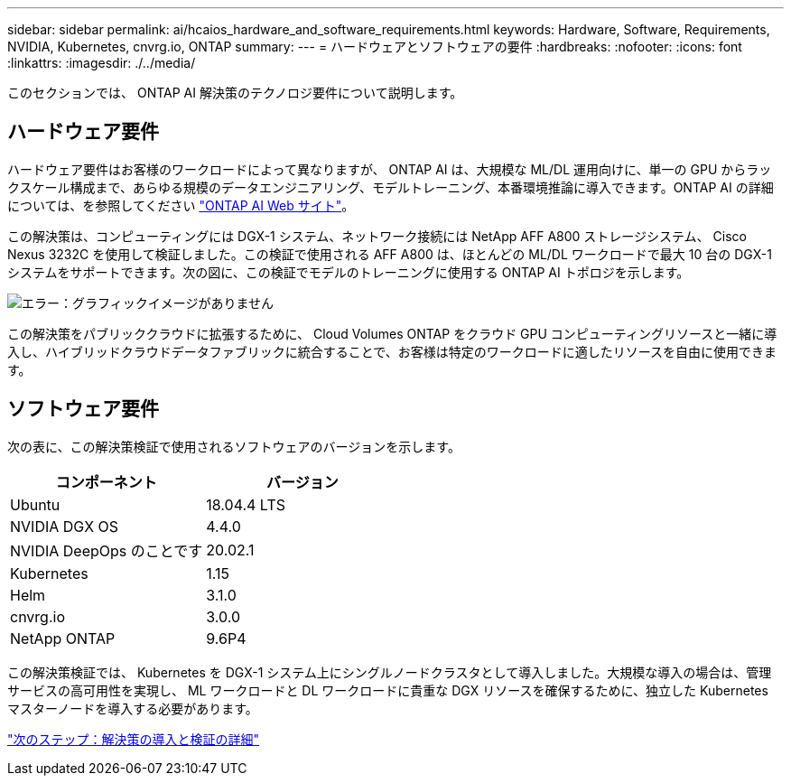 ---
sidebar: sidebar 
permalink: ai/hcaios_hardware_and_software_requirements.html 
keywords: Hardware, Software, Requirements, NVIDIA, Kubernetes, cnvrg.io, ONTAP 
summary:  
---
= ハードウェアとソフトウェアの要件
:hardbreaks:
:nofooter: 
:icons: font
:linkattrs: 
:imagesdir: ./../media/


[role="lead"]
このセクションでは、 ONTAP AI 解決策のテクノロジ要件について説明します。



== ハードウェア要件

ハードウェア要件はお客様のワークロードによって異なりますが、 ONTAP AI は、大規模な ML/DL 運用向けに、単一の GPU からラックスケール構成まで、あらゆる規模のデータエンジニアリング、モデルトレーニング、本番環境推論に導入できます。ONTAP AI の詳細については、を参照してください https://www.netapp.com/us/products/ontap-ai.aspx["ONTAP AI Web サイト"^]。

この解決策は、コンピューティングには DGX-1 システム、ネットワーク接続には NetApp AFF A800 ストレージシステム、 Cisco Nexus 3232C を使用して検証しました。この検証で使用される AFF A800 は、ほとんどの ML/DL ワークロードで最大 10 台の DGX-1 システムをサポートできます。次の図に、この検証でモデルのトレーニングに使用する ONTAP AI トポロジを示します。

image:hcaios_image6.png["エラー：グラフィックイメージがありません"]

この解決策をパブリッククラウドに拡張するために、 Cloud Volumes ONTAP をクラウド GPU コンピューティングリソースと一緒に導入し、ハイブリッドクラウドデータファブリックに統合することで、お客様は特定のワークロードに適したリソースを自由に使用できます。



== ソフトウェア要件

次の表に、この解決策検証で使用されるソフトウェアのバージョンを示します。

|===
| コンポーネント | バージョン 


| Ubuntu | 18.04.4 LTS 


| NVIDIA DGX OS | 4.4.0 


| NVIDIA DeepOps のことです | 20.02.1 


| Kubernetes | 1.15 


| Helm | 3.1.0 


| cnvrg.io | 3.0.0 


| NetApp ONTAP | 9.6P4 
|===
この解決策検証では、 Kubernetes を DGX-1 システム上にシングルノードクラスタとして導入しました。大規模な導入の場合は、管理サービスの高可用性を実現し、 ML ワークロードと DL ワークロードに貴重な DGX リソースを確保するために、独立した Kubernetes マスターノードを導入する必要があります。

link:hcaios_solution_deployment_and_validation_details.html["次のステップ：解決策の導入と検証の詳細"]
